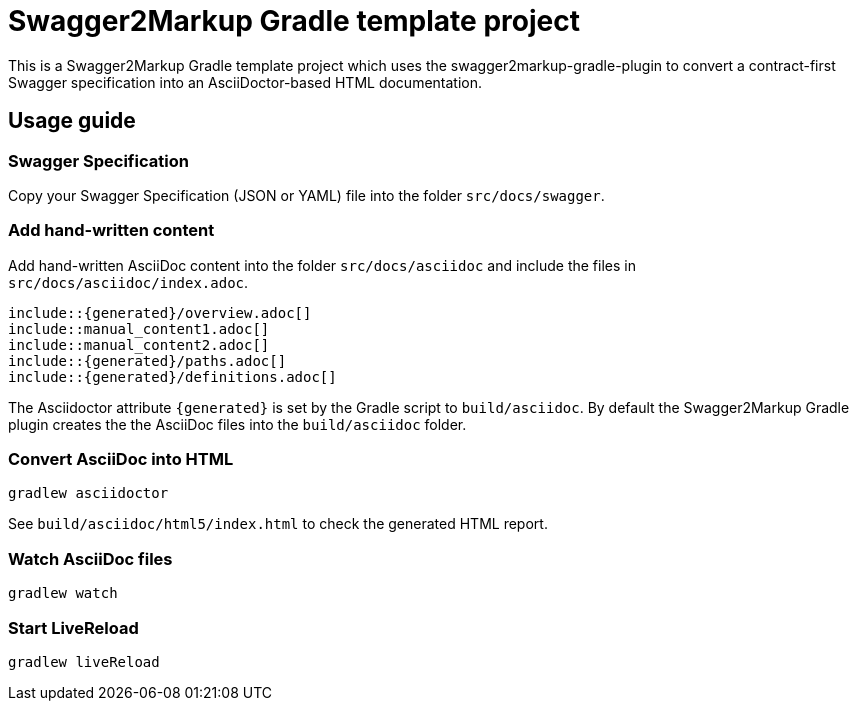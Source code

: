 = Swagger2Markup Gradle template project

This is a Swagger2Markup Gradle template project which uses the swagger2markup-gradle-plugin to convert a contract-first Swagger specification into an AsciiDoctor-based HTML documentation.

== Usage guide

=== Swagger Specification

Copy your Swagger Specification (JSON or YAML) file into the folder `src/docs/swagger`.

=== Add hand-written content

Add hand-written AsciiDoc content into the folder `src/docs/asciidoc` and include the files in `src/docs/asciidoc/index.adoc`.

```
\include::{generated}/overview.adoc[]
\include::manual_content1.adoc[]
\include::manual_content2.adoc[]
\include::{generated}/paths.adoc[]
\include::{generated}/definitions.adoc[]
```

The Asciidoctor attribute `{generated}` is set by the Gradle script to `build/asciidoc`. By default the Swagger2Markup Gradle plugin creates the the AsciiDoc files into the `build/asciidoc` folder.


=== Convert AsciiDoc into HTML

[source]
----
gradlew asciidoctor
----

See `build/asciidoc/html5/index.html` to check the generated HTML report.

=== Watch AsciiDoc files

[source]
----
gradlew watch
----

=== Start LiveReload
[source]
----
gradlew liveReload
----
